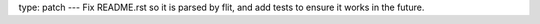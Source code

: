 type: patch
---
Fix README.rst so it is parsed by flit, and add tests to ensure it works in the future.
